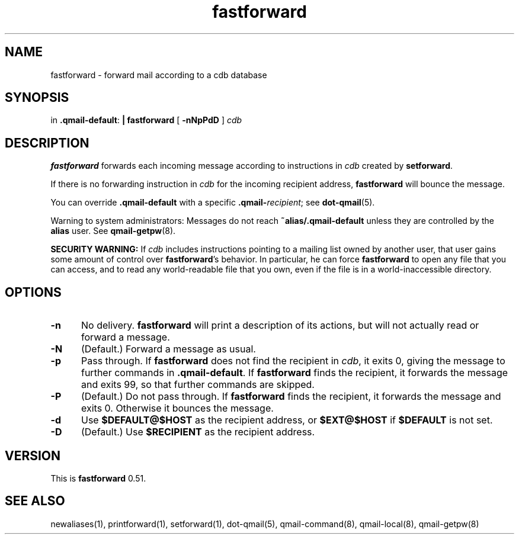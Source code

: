 .TH fastforward 1
.SH NAME
fastforward \- forward mail according to a cdb database
.SH SYNOPSIS
in
.BR .qmail-default :
.B | fastforward
[
.B \-nNpPdD
]
.I cdb
.SH DESCRIPTION
.B fastforward
forwards each incoming message
according to instructions in
.I cdb
created by
.BR setforward .

If there is no forwarding instruction in
.I cdb
for the incoming recipient address,
.B fastforward
will bounce the message.

You can override
.B .qmail-default
with a specific
.BR .qmail-\fIrecipient ;
see
.BR dot-qmail (5).

Warning to system administrators:
Messages do not reach
.B ~alias/.qmail-default
unless they are controlled by the
.B alias
user.
See
.BR qmail-getpw (8).

.B SECURITY WARNING:
If
.I cdb
includes instructions pointing to a mailing list owned by another user,
that user gains some amount of control over
.BR fastforward 's
behavior.
In particular, he can force
.B fastforward
to open any file that you can access,
and to read any world-readable file that you own,
even if the file is in a world-inaccessible directory.
.SH "OPTIONS"
.TP 5
.B \-n
No delivery.
.B fastforward
will print a description of its actions,
but will not actually read or forward a message.
.TP
.B \-N
(Default.)
Forward a message as usual.
.TP
.B \-p
Pass through.
If
.B fastforward
does not find the recipient in
.IR cdb ,
it exits 0,
giving the message to further commands in
.BR .qmail-default .
If
.B fastforward
finds the recipient,
it forwards the message and exits 99,
so that further commands are skipped.
.TP
.B \-P
(Default.)
Do not pass through.
If
.B fastforward
finds the recipient,
it forwards the message and exits 0.
Otherwise it bounces the message.
.TP
.B \-d
Use
.B $DEFAULT@$HOST
as the recipient address, or
.B $EXT@$HOST
if
.B $DEFAULT
is not set.
.TP
.B \-D
(Default.)
Use
.B $RECIPIENT
as the recipient address.
.SH VERSION
This is
.B fastforward
0.51.
.SH "SEE ALSO"
newaliases(1),
printforward(1),
setforward(1),
dot-qmail(5),
qmail-command(8),
qmail-local(8),
qmail-getpw(8)
